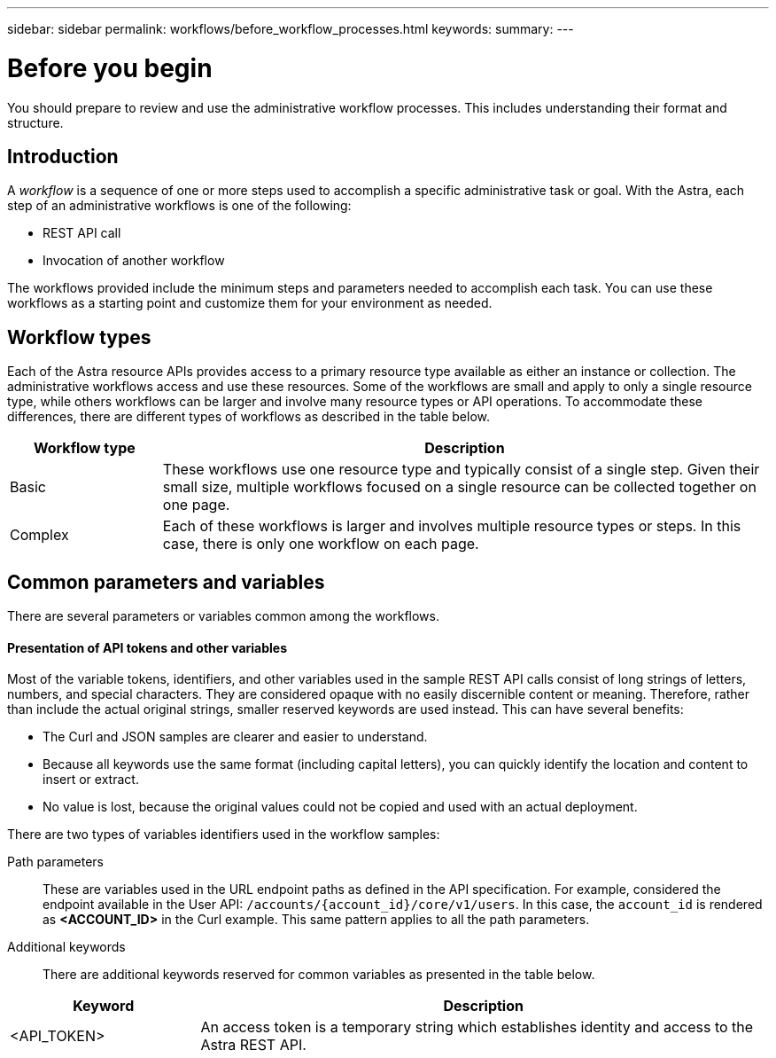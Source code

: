 ---
sidebar: sidebar
permalink: workflows/before_workflow_processes.html
keywords:
summary:
---

= Before you begin
:hardbreaks:
:nofooter:
:icons: font
:linkattrs:
:imagesdir: ./media/

[.lead]
You should prepare to review and use the administrative workflow processes. This includes understanding their format and structure.

== Introduction

A _workflow_ is a sequence of one or more steps used to accomplish a specific administrative task or goal. With the Astra, each step of an administrative workflows is one of the following:

* REST API call
* Invocation of another workflow

The workflows provided include the minimum steps and parameters needed to accomplish each task. You can use these workflows as a starting point and customize them for your environment as needed.

== Workflow types

Each of the Astra resource APIs provides access to a primary resource type available as either an instance or collection. The administrative workflows access and use these resources. Some of the workflows are small and apply to only a single resource type, while others workflows can be larger and involve many resource types or API operations. To accommodate these differences, there are different types of workflows as described in the table below.

[cols="20,80"*,options="header"]
|===
|Workflow type
|Description
|Basic
|These workflows use one resource type and typically consist of a single step. Given their small size, multiple workflows focused on a single resource can be collected together on one page.
|Complex
|Each of these workflows is larger and involves multiple resource types or steps. In this case, there is only one workflow on each page.
|===

== Common parameters and variables

There are several parameters or variables common among the workflows.

==== Presentation of API tokens and other variables

Most of the variable tokens, identifiers, and other variables used in the sample REST API calls consist of long strings of letters, numbers, and special characters. They are considered opaque with no easily discernible content or meaning. Therefore, rather than include the actual original strings, smaller reserved keywords are used instead. This can have several benefits:

* The Curl and JSON samples are clearer and easier to understand.

* Because all keywords use the same format (including capital letters), you can quickly identify the location and content to insert or extract.

* No value is lost, because the original values could not be copied and used with an actual deployment.

There are two types of variables identifiers used in the workflow samples:

Path parameters::
These are variables used in the URL endpoint paths as defined in the API specification. For example, considered the endpoint available in the User API: `/accounts/{account_id}/core/v1/users`. In this case, the `account_id` is rendered as *<ACCOUNT_ID>* in the Curl example. This same pattern applies to all the path parameters.

Additional keywords::
There are additional keywords reserved for common variables as presented in the table below.

[cols="25,75"*,options="header"]
|===
|Keyword
|Description
|<API_TOKEN>
|An access token is a temporary string which establishes identity and access to the Astra REST API.
|===
